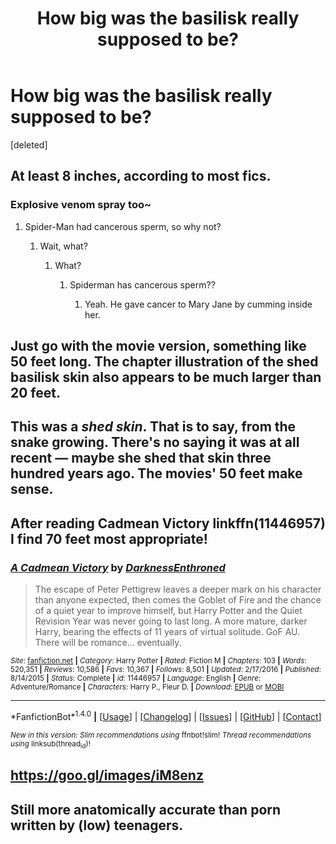 #+TITLE: How big was the basilisk really supposed to be?

* How big was the basilisk really supposed to be?
:PROPERTIES:
:Score: 7
:DateUnix: 1521752181.0
:DateShort: 2018-Mar-23
:END:
[deleted]


** At least 8 inches, according to most fics.
:PROPERTIES:
:Author: Taure
:Score: 27
:DateUnix: 1521753932.0
:DateShort: 2018-Mar-23
:END:

*** Explosive venom spray too~
:PROPERTIES:
:Author: MindForgedManacle
:Score: 8
:DateUnix: 1521755025.0
:DateShort: 2018-Mar-23
:END:

**** Spider-Man had cancerous sperm, so why not?
:PROPERTIES:
:Author: AutumnSouls
:Score: 11
:DateUnix: 1521755803.0
:DateShort: 2018-Mar-23
:END:

***** Wait, what?
:PROPERTIES:
:Author: tiredandunderwhelmed
:Score: 1
:DateUnix: 1522014642.0
:DateShort: 2018-Mar-26
:END:

****** What?
:PROPERTIES:
:Author: AutumnSouls
:Score: 1
:DateUnix: 1522014863.0
:DateShort: 2018-Mar-26
:END:

******* Spiderman has cancerous sperm??
:PROPERTIES:
:Author: tiredandunderwhelmed
:Score: 1
:DateUnix: 1522015059.0
:DateShort: 2018-Mar-26
:END:

******** Yeah. He gave cancer to Mary Jane by cumming inside her.
:PROPERTIES:
:Author: AutumnSouls
:Score: 2
:DateUnix: 1522015171.0
:DateShort: 2018-Mar-26
:END:


** Just go with the movie version, something like 50 feet long. The chapter illustration of the shed basilisk skin also appears to be much larger than 20 feet.
:PROPERTIES:
:Author: MindForgedManacle
:Score: 22
:DateUnix: 1521753591.0
:DateShort: 2018-Mar-23
:END:


** This was a /shed skin/. That is to say, from the snake growing. There's no saying it was at all recent --- maybe she shed that skin three hundred years ago. The movies' 50 feet make sense.
:PROPERTIES:
:Author: Achille-Talon
:Score: 9
:DateUnix: 1521756406.0
:DateShort: 2018-Mar-23
:END:


** After reading Cadmean Victory linkffn(11446957) I find 70 feet most appropriate!
:PROPERTIES:
:Author: Arsenal_49_Spurs_0
:Score: 3
:DateUnix: 1521797422.0
:DateShort: 2018-Mar-23
:END:

*** [[http://www.fanfiction.net/s/11446957/1/][*/A Cadmean Victory/*]] by [[https://www.fanfiction.net/u/7037477/DarknessEnthroned][/DarknessEnthroned/]]

#+begin_quote
  The escape of Peter Pettigrew leaves a deeper mark on his character than anyone expected, then comes the Goblet of Fire and the chance of a quiet year to improve himself, but Harry Potter and the Quiet Revision Year was never going to last long. A more mature, darker Harry, bearing the effects of 11 years of virtual solitude. GoF AU. There will be romance... eventually.
#+end_quote

^{/Site/: [[http://www.fanfiction.net/][fanfiction.net]] *|* /Category/: Harry Potter *|* /Rated/: Fiction M *|* /Chapters/: 103 *|* /Words/: 520,351 *|* /Reviews/: 10,586 *|* /Favs/: 10,367 *|* /Follows/: 8,501 *|* /Updated/: 2/17/2016 *|* /Published/: 8/14/2015 *|* /Status/: Complete *|* /id/: 11446957 *|* /Language/: English *|* /Genre/: Adventure/Romance *|* /Characters/: Harry P., Fleur D. *|* /Download/: [[http://www.ff2ebook.com/old/ffn-bot/index.php?id=11446957&source=ff&filetype=epub][EPUB]] or [[http://www.ff2ebook.com/old/ffn-bot/index.php?id=11446957&source=ff&filetype=mobi][MOBI]]}

--------------

*FanfictionBot*^{1.4.0} *|* [[[https://github.com/tusing/reddit-ffn-bot/wiki/Usage][Usage]]] | [[[https://github.com/tusing/reddit-ffn-bot/wiki/Changelog][Changelog]]] | [[[https://github.com/tusing/reddit-ffn-bot/issues/][Issues]]] | [[[https://github.com/tusing/reddit-ffn-bot/][GitHub]]] | [[[https://www.reddit.com/message/compose?to=tusing][Contact]]]

^{/New in this version: Slim recommendations using/ ffnbot!slim! /Thread recommendations using/ linksub(thread_id)!}
:PROPERTIES:
:Author: FanfictionBot
:Score: 1
:DateUnix: 1521797444.0
:DateShort: 2018-Mar-23
:END:


** [[https://goo.gl/images/iM8enz]]
:PROPERTIES:
:Author: blueocean43
:Score: 1
:DateUnix: 1521791475.0
:DateShort: 2018-Mar-23
:END:


** Still more anatomically accurate than porn written by (low) teenagers.
:PROPERTIES:
:Author: Kazeto
:Score: 1
:DateUnix: 1521822982.0
:DateShort: 2018-Mar-23
:END:
